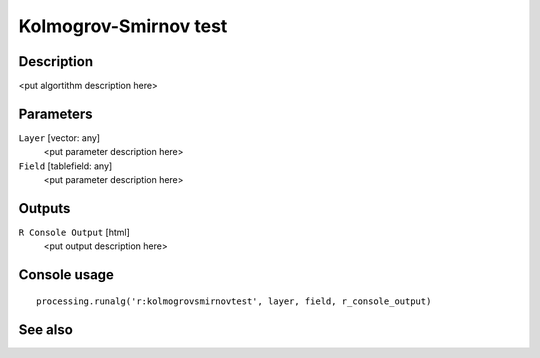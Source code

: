 Kolmogrov-Smirnov test
======================

Description
-----------

<put algortithm description here>

Parameters
----------

``Layer`` [vector: any]
  <put parameter description here>

``Field`` [tablefield: any]
  <put parameter description here>

Outputs
-------

``R Console Output`` [html]
  <put output description here>

Console usage
-------------

::

  processing.runalg('r:kolmogrovsmirnovtest', layer, field, r_console_output)

See also
--------

